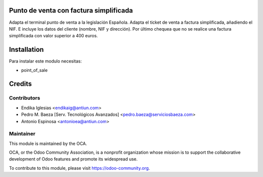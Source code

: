 .. image:: https://img.shields.io/badge/licence-AGPL--3-blue.svg
    :alt: License: AGPL-3

Punto de venta con factura simplificada
=======================================

Adapta el terminal punto de venta a la legislación Española.
Adapta el ticket de venta a factura simplificada,
añadiendo el NIF. E incluye los datos del cliente (nombre, NIF y dirección).
Por último chequea que no se realice una factura simplificada con valor
superior a 400 euros.


Installation
============

Para instalar este modulo necesitas:

* point_of_sale


Credits
=======

Contributors
------------

* Endika Iglesias <endikaig@antiun.com>
* Pedro M. Baeza [Serv. Tecnológicos Avanzados] <pedro.baeza@serviciosbaeza.com>
* Antonio Espinosa <antonioea@antiun.com>

Maintainer
----------

.. image:: https://odoo-community.org/logo.png
   :alt: Odoo Community Association
   :target: https://odoo-community.org

This module is maintained by the OCA.

OCA, or the Odoo Community Association, is a nonprofit organization whose
mission is to support the collaborative development of Odoo features and
promote its widespread use.

To contribute to this module, please visit https://odoo-community.org.